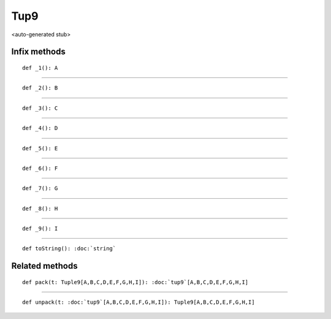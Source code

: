 
.. role:: black
.. role:: gray
.. role:: silver
.. role:: white
.. role:: maroon
.. role:: red
.. role:: fuchsia
.. role:: pink
.. role:: orange
.. role:: yellow
.. role:: lime
.. role:: green
.. role:: olive
.. role:: teal
.. role:: cyan
.. role:: aqua
.. role:: blue
.. role:: navy
.. role:: purple

.. _Tup9:

Tup9
====

<auto-generated stub>

Infix methods
-------------

.. parsed-literal::

  :maroon:`def` \_1(): A




*********

.. parsed-literal::

  :maroon:`def` \_2(): B




*********

.. parsed-literal::

  :maroon:`def` \_3(): C




*********

.. parsed-literal::

  :maroon:`def` \_4(): D




*********

.. parsed-literal::

  :maroon:`def` \_5(): E




*********

.. parsed-literal::

  :maroon:`def` \_6(): F




*********

.. parsed-literal::

  :maroon:`def` \_7(): G




*********

.. parsed-literal::

  :maroon:`def` \_8(): H




*********

.. parsed-literal::

  :maroon:`def` \_9(): I




*********

.. parsed-literal::

  :maroon:`def` toString(): :doc:`string`




Related methods
---------------

.. parsed-literal::

  :maroon:`def` pack(t: Tuple9\[A,B,C,D,E,F,G,H,I\]): :doc:`tup9`\[A,B,C,D,E,F,G,H,I\]




*********

.. parsed-literal::

  :maroon:`def` unpack(t: :doc:`tup9`\[A,B,C,D,E,F,G,H,I\]): Tuple9\[A,B,C,D,E,F,G,H,I\]




